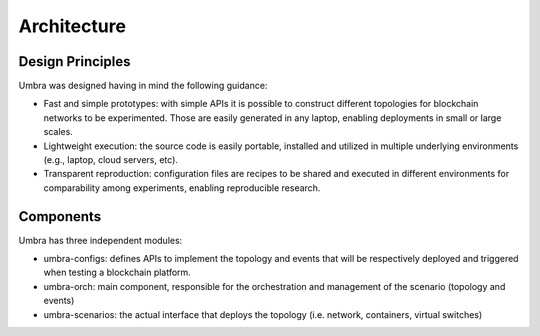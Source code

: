 Architecture
============


Design Principles
*****************

Umbra was designed having in mind the following guidance:

* Fast and simple prototypes: with simple APIs it is possible to construct different topologies for blockchain networks to be experimented. Those are easily generated in any laptop, enabling deployments in small or large scales.
* Lightweight execution: the source code is easily portable, installed and utilized in multiple underlying environments (e.g., laptop, cloud servers, etc). 
* Transparent reproduction: configuration files are recipes to be shared and executed in different environments for comparability among experiments, enabling reproducible research.

Components
**********

Umbra has three independent modules:

* umbra-configs: defines APIs to implement the topology and events that will be respectively deployed and triggered when testing a blockchain platform. 
* umbra-orch: main component, responsible for the orchestration and management of the scenario (topology and events)  
* umbra-scenarios: the actual interface that deploys the topology (i.e. network, containers, virtual switches)
